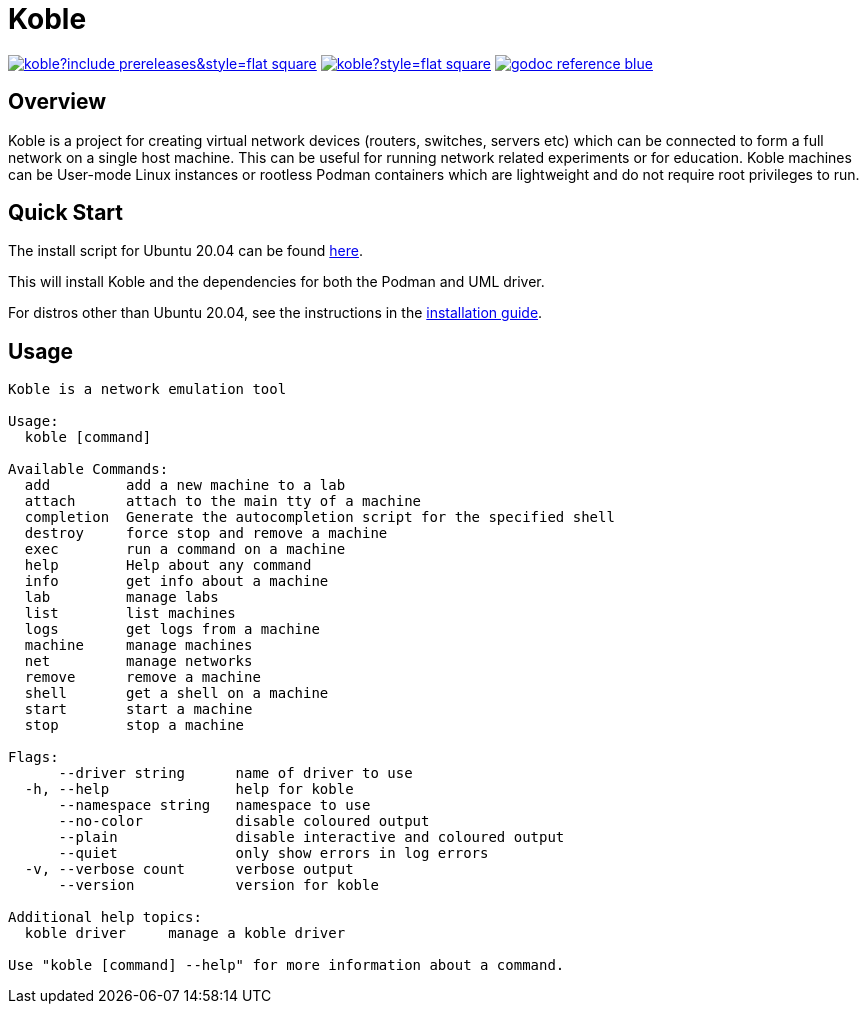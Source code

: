 = Koble

image:https://img.shields.io/github/v/release/b177y/koble?include_prereleases&style=flat-square[link="https://github.com/b177y/koble/releases"]
image:https://img.shields.io/github/license/b177y/koble?style=flat-square[link="https://github.com/b177y/koble/blob/main/LICENSE.txt"]
image:https://img.shields.io/badge/godoc-reference-blue.svg?style=flat-square[link="https://pkg.go.dev/github.com/b177y/koble"]

== Overview

Koble is a project for creating virtual network devices (routers, switches, servers etc)
which can be connected to form a full network on a single host machine.
This can be useful for running network related experiments or for education.
Koble machines can be User-mode Linux instances or rootless Podman containers
which are lightweight and do not require root privileges to run.

== Quick Start

The install script for Ubuntu 20.04 can be found
link:https://github.com/b177y/koble/releases/download/v0.1/install.sh[here].

This will install Koble and the dependencies for both the Podman and UML driver.

ifdef::env-github[]
For distros other than Ubuntu 20.04, see the instructions in the
link:https://koble.b177y.dev/koble-docs/0.1/installation.html[installation guide].
endif::[]
ifndef::env-github[]
For distros other than Ubuntu 20.04, see the instructions in the
xref:installation.adoc[installation guide].
endif::[]

== Usage

[source]
----
Koble is a network emulation tool

Usage:
  koble [command]

Available Commands:
  add         add a new machine to a lab
  attach      attach to the main tty of a machine
  completion  Generate the autocompletion script for the specified shell
  destroy     force stop and remove a machine
  exec        run a command on a machine
  help        Help about any command
  info        get info about a machine
  lab         manage labs
  list        list machines
  logs        get logs from a machine
  machine     manage machines
  net         manage networks
  remove      remove a machine
  shell       get a shell on a machine
  start       start a machine
  stop        stop a machine

Flags:
      --driver string      name of driver to use
  -h, --help               help for koble
      --namespace string   namespace to use
      --no-color           disable coloured output
      --plain              disable interactive and coloured output
      --quiet              only show errors in log errors
  -v, --verbose count      verbose output
      --version            version for koble

Additional help topics:
  koble driver     manage a koble driver

Use "koble [command] --help" for more information about a command.
----
